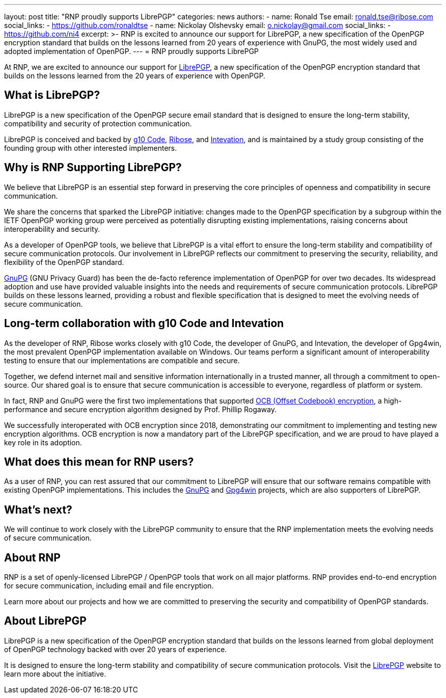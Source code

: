 ---
layout: post
title: "RNP proudly supports LibrePGP"
categories: news
authors:
  - name: Ronald Tse
    email: ronald.tse@ribose.com
    social_links:
      - https://github.com/ronaldtse
  - name: Nickolay Olshevsky
    email: o.nickolay@gmail.com
    social_links:
      - https://github.com/ni4
excerpt: >-
  RNP is excited to announce our support for LibrePGP, a new specification of
  the OpenPGP encryption standard that builds on the lessons learned from 20
  years of experience with GnuPG, the most widely used and adopted
  implementation of OpenPGP.
---
= RNP proudly supports LibrePGP

At RNP, we are excited to announce our support for
https://www.librepgp.org[LibrePGP], a new specification of the OpenPGP
encryption standard that builds on the lessons learned from the 20 years of
experience with OpenPGP.

== What is LibrePGP?

LibrePGP is a new specification of the OpenPGP secure email standard that is
designed to ensure the long-term stability, compatibility and security of
protection communication.

LibrePGP is conceived and backed by https://g10code.com[g10 Code],
https://www.ribose.com[Ribose], and https://intevation.de[Intevation], and is
maintained by a study group consisting of the founding group with other
interested implementers.

== Why is RNP Supporting LibrePGP?

We believe that LibrePGP is an essential step forward in preserving the core
principles of openness and compatibility in secure communication.

We share the concerns that sparked the LibrePGP initiative: changes made to the
OpenPGP specification by a subgroup within the IETF OpenPGP working group were
perceived as potentially disrupting existing implementations, raising concerns
about interoperability and security.

As a developer of OpenPGP tools, we believe that LibrePGP is a vital effort to
ensure the long-term stability and compatibility of secure communication
protocols. Our involvement in LibrePGP reflects our commitment to preserving the
security, reliability, and flexibility of the OpenPGP standard.

https://www.gnupg.org[GnuPG] (GNU Privacy Guard) has been the de-facto reference
implementation of OpenPGP for over two decades. Its widespread adoption and use
have provided valuable insights into the needs and requirements of secure
communication protocols. LibrePGP builds on these lessons learned, providing a
robust and flexible specification that is designed to meet the evolving needs of
secure communication.

== Long-term collaboration with g10 Code and Intevation

As the developer of RNP, Ribose works closely with g10 Code, the developer of
GnuPG, and Intevation, the developer of Gpg4win, the most prevalent OpenPGP
implementation available on Windows. Our teams perform a significant amount of
interoperability testing to ensure that our implementations are compatible and
secure.

Together, we defend internet mail and sensitive information internationally in a
trusted manner, all through a commitment to open-source. Our shared goal is to
ensure that secure communication is accessible to everyone, regardless of
platform or system.

In fact, RNP and GnuPG were the first two implementations that supported
https://web.cs.ucdavis.edu/~rogaway/ocb/[OCB (Offset Codebook) encryption], a
high-performance and secure encryption algorithm designed by Prof. Phillip
Rogaway.

We successfully interoperated with OCB encryption since 2018, demonstrating our
commitment to implementing and testing new encryption algorithms. OCB encryption
is now a mandatory part of the LibrePGP specification, and we are proud to have
played a key role in its adoption.

== What does this mean for RNP users?

As a user of RNP, you can rest assured that our commitment to LibrePGP will
ensure that our software remains compatible with existing OpenPGP
implementations. This includes the https://www.gnupg.org[GnuPG] and
https://www.gpg4win.org[Gpg4win] projects, which are also supporters of
LibrePGP.

== What's next?

We will continue to work closely with the LibrePGP community to ensure that the
RNP implementation meets the evolving needs of secure communication.

== About RNP

RNP is a set of openly-licensed LibrePGP / OpenPGP tools that work on all major
platforms. RNP provides end-to-end encryption for secure communication,
including email and file encryption.

Learn more about our projects and how we are committed to preserving the
security and compatibility of OpenPGP standards.

== About LibrePGP

LibrePGP is a new specification of the OpenPGP encryption standard that builds
on the lessons learned from global deployment of OpenPGP technology backed with
over 20 years of experience.

It is designed to ensure the long-term stability and compatibility of secure
communication protocols. Visit the https://www.librepgp.org[LibrePGP] website to
learn more about the initiative.
